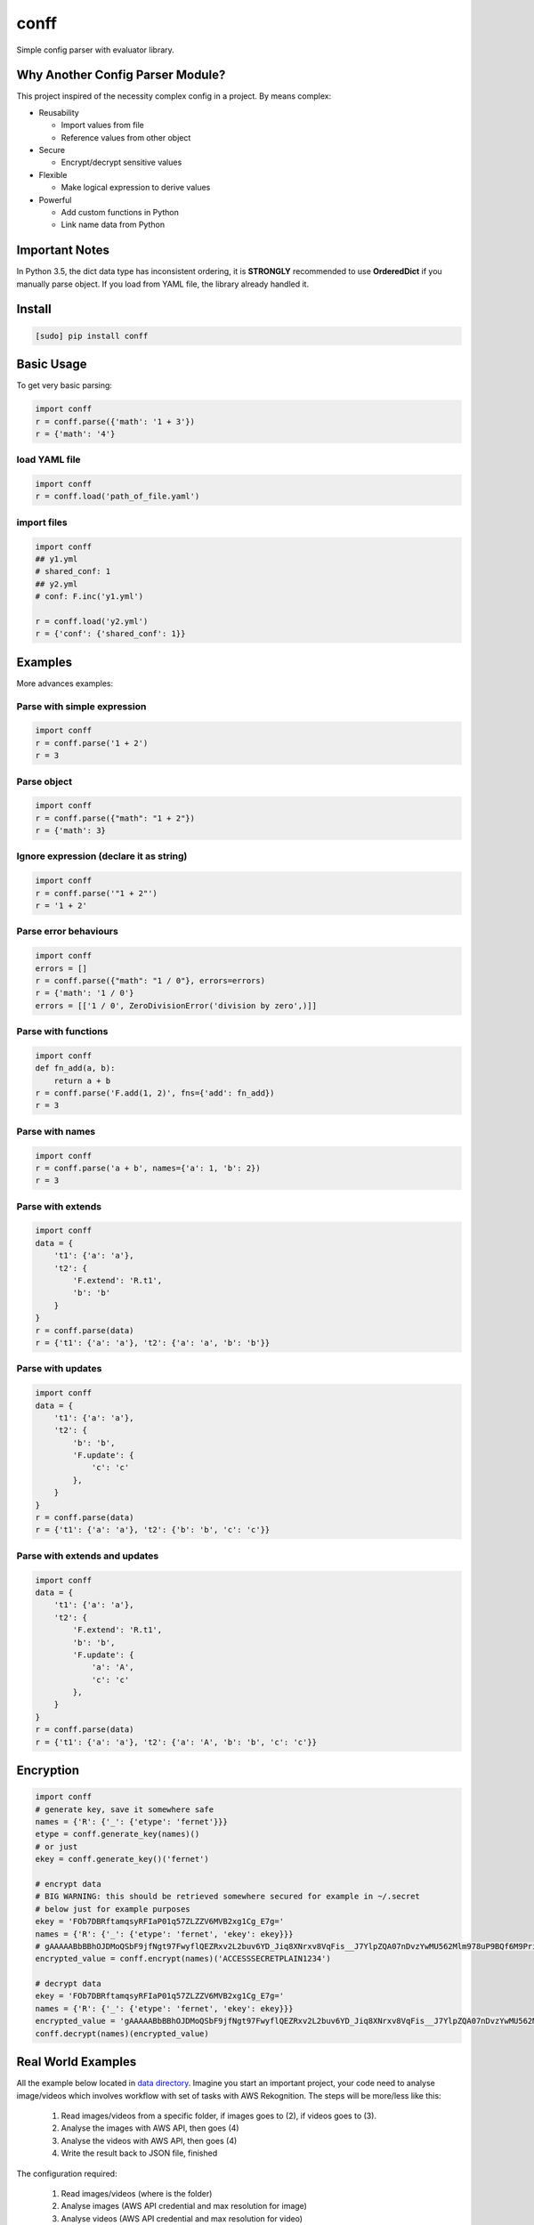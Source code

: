 conff
=====

Simple config parser with evaluator library.

.. image:: https://badge.fury.io/py/conff.svg
    :target: https://badge.fury.io/py/conff

.. image:: https://travis-ci.com/kororo/conff.svg?branch=master
    :target: https://travis-ci.com/kororo/conff

.. image:: https://coveralls.io/repos/github/kororo/conff/badge.svg?branch=master
    :target: https://coveralls.io/github/kororo/conff?branch=master

.. image:: https://api.codeclimate.com/v1/badges/c476e9c6bfe505bc4b4d/maintainability
    :target: https://codeclimate.com/github/kororo/conff/maintainability
    :alt: Maintainability


Why Another Config Parser Module?
---------------------------------

This project inspired of the necessity complex config in a project. By means complex:

- Reusability

  - Import values from file
  - Reference values from other object

- Secure

  - Encrypt/decrypt sensitive values

- Flexible

  - Make logical expression to derive values

- Powerful

  - Add custom functions in Python
  - Link name data from Python

Important Notes
---------------

In Python 3.5, the dict data type has inconsistent ordering, it is **STRONGLY** recommended to use **OrderedDict** if
you manually parse object. If you load from YAML file, the library already handled it.


Install
-------

.. code:: bash

   [sudo] pip install conff

Basic Usage
-----------

To get very basic parsing:

.. code:: python

   import conff
   r = conff.parse({'math': '1 + 3'})
   r = {'math': '4'}

load YAML file
^^^^^^^^^^^^^^

.. code:: python

   import conff
   r = conff.load('path_of_file.yaml')

import files
^^^^^^^^^^^^

.. code:: python

   import conff
   ## y1.yml
   # shared_conf: 1
   ## y2.yml
   # conf: F.inc('y1.yml')

   r = conff.load('y2.yml')
   r = {'conf': {'shared_conf': 1}}


Examples
--------

More advances examples:

Parse with simple expression
^^^^^^^^^^^^^^^^^^^^^^^^^^^^

.. code:: python

   import conff
   r = conff.parse('1 + 2')
   r = 3

Parse object
^^^^^^^^^^^^

.. code:: python

   import conff
   r = conff.parse({"math": "1 + 2"})
   r = {'math': 3}

Ignore expression (declare it as string)
^^^^^^^^^^^^^^^^^^^^^^^^^^^^^^^^^^^^^^^^

.. code:: python

   import conff
   r = conff.parse('"1 + 2"')
   r = '1 + 2'

Parse error behaviours
^^^^^^^^^^^^^^^^^^^^^^

.. code:: python

   import conff
   errors = []
   r = conff.parse({"math": "1 / 0"}, errors=errors)
   r = {'math': '1 / 0'}
   errors = [['1 / 0', ZeroDivisionError('division by zero',)]]

Parse with functions
^^^^^^^^^^^^^^^^^^^^

.. code:: python

   import conff
   def fn_add(a, b):
       return a + b
   r = conff.parse('F.add(1, 2)', fns={'add': fn_add})
   r = 3

Parse with names
^^^^^^^^^^^^^^^^

.. code:: python

   import conff
   r = conff.parse('a + b', names={'a': 1, 'b': 2})
   r = 3

Parse with extends
^^^^^^^^^^^^^^^^^^

.. code:: python

   import conff
   data = {
       't1': {'a': 'a'},
       't2': {
           'F.extend': 'R.t1',
           'b': 'b'
       }
   }
   r = conff.parse(data)
   r = {'t1': {'a': 'a'}, 't2': {'a': 'a', 'b': 'b'}}

Parse with updates
^^^^^^^^^^^^^^^^^^

.. code:: python

   import conff
   data = {
       't1': {'a': 'a'},
       't2': {
           'b': 'b',
           'F.update': {
               'c': 'c'
           },
       }
   }
   r = conff.parse(data)
   r = {'t1': {'a': 'a'}, 't2': {'b': 'b', 'c': 'c'}}

Parse with extends and updates
^^^^^^^^^^^^^^^^^^^^^^^^^^^^^^

.. code:: python

   import conff
   data = {
       't1': {'a': 'a'},
       't2': {
           'F.extend': 'R.t1',
           'b': 'b',
           'F.update': {
               'a': 'A',
               'c': 'c'
           },
       }
   }
   r = conff.parse(data)
   r = {'t1': {'a': 'a'}, 't2': {'a': 'A', 'b': 'b', 'c': 'c'}}

Encryption
----------

.. code:: python

    import conff
    # generate key, save it somewhere safe
    names = {'R': {'_': {'etype': 'fernet'}}}
    etype = conff.generate_key(names)()
    # or just
    ekey = conff.generate_key()('fernet')

    # encrypt data
    # BIG WARNING: this should be retrieved somewhere secured for example in ~/.secret
    # below just for example purposes
    ekey = 'FOb7DBRftamqsyRFIaP01q57ZLZZV6MVB2xg1Cg_E7g='
    names = {'R': {'_': {'etype': 'fernet', 'ekey': ekey}}}
    # gAAAAABbBBhOJDMoQSbF9jfNgt97FwyflQEZRxv2L2buv6YD_Jiq8XNrxv8VqFis__J7YlpZQA07nDvzYwMU562Mlm978uP9BQf6M9Priy3btidL6Pm406w=
    encrypted_value = conff.encrypt(names)('ACCESSSECRETPLAIN1234')

    # decrypt data
    ekey = 'FOb7DBRftamqsyRFIaP01q57ZLZZV6MVB2xg1Cg_E7g='
    names = {'R': {'_': {'etype': 'fernet', 'ekey': ekey}}}
    encrypted_value = 'gAAAAABbBBhOJDMoQSbF9jfNgt97FwyflQEZRxv2L2buv6YD_Jiq8XNrxv8VqFis__J7YlpZQA07nDvzYwMU562Mlm978uP9BQf6M9Priy3btidL6Pm406w='
    conff.decrypt(names)(encrypted_value)

Real World Examples
-------------------

All the example below located in `data directory <https://github.com/kororo/conff/tree/master/conff/data>`_.
Imagine you start an important project, your code need to analyse image/videos which involves workflow
with set of tasks with AWS Rekognition. The steps will be more/less like this:

    1. Read images/videos from a specific folder, if images goes to (2), if videos goes to (3).

    2. Analyse the images with AWS API, then goes (4)

    3. Analyse the videos with AWS API, then goes (4)

    4. Write the result back to JSON file, finished

The configuration required:

    1. Read images/videos (where is the folder)

    2. Analyse images (AWS API credential and max resolution for image)

    3. Analyse videos (AWS API credential and max resolution for video)

    4. Write results (where is the result should be written)

1. Without conff library
^^^^^^^^^^^^^^^^^^^^^^^^

File: `data/sample_config_01.yml <https://github.com/kororo/conff/tree/master/conff/data/sample_config_01.yml>`_

Where it is all started, if we require to store the configuration as per normally, it should be like this.

.. code:: yaml

    job:
      read_image:
        # R01
        root_path: /data/project/images_and_videos/
      analyse_image:
        # R02
        api_cred:
          region_name: ap-southeast-2
          aws_access_key_id: ACCESSKEY1234
          # R03
          aws_secret_access_key: ACCESSSECRETPLAIN1234
        max_res: [1024, 768]
      analyse_video:
        # R04
        api_cred:
          region_name: ap-southeast-2
          aws_access_key_id: ACCESSKEY1234
          aws_secret_access_key: ACCESSSECRETPLAIN1234
        max_res: [800, 600]
      write_result:
        # R05
        output_path: /data/project/result.json

.. code:: python

    import yaml
    with open('data/sample_config_01.yml') as stream:
        r1 = yaml.safe_load(stream)

Notes:

    - R01: The subpath of "/data/project" is repeated between R01 and R05
    - R02: api_cred is repeatedly defined with R04
    - R03: the secret is plain visible, if this stored in GIT, it is pure disaster

2. Fix the repeat
^^^^^^^^^^^^^^^^^

File: `data/sample_config_02.yml <https://github.com/kororo/conff/tree/master/conff/data/sample_config_02.yml>`_

Repeating values/configuration is bad, this could potentially cause human mistake if changes made is not
consistently applied in all occurences.

.. code:: yaml

    # this can be any name, as long as not reserved in Python
    shared:
      project_path: /data/project
      aws_cred:
        region_name: ap-southeast-2
        aws_access_key_id: ACCESSKEY1234
        # F03
        aws_secret_access_key: F.decrypt('gAAAAABbBBhOJDMoQSbF9jfNgt97FwyflQEZRxv2L2buv6YD_Jiq8XNrxv8VqFis__J7YlpZQA07nDvzYwMU562Mlm978uP9BQf6M9Priy3btidL6Pm406w=')

    job:
      read_image:
        # F01
        root_path: R.shared.project_path + '/images_and_videos/'
      analyse_image:
        # F02
        api_cred: R.shared.aws_cred
        max_res: [1024, 768]
      analyse_video:
        # F04
        api_cred: R.shared.aws_cred
        max_res: [800, 600]
      write_result:
        # F05
        output_path: R.shared.project_path + '/result.json'

.. code:: python

    import conff
    # ekey is the secured encryption key
    # WARNING: this is just demonstration purposes
    ekey = 'FOb7DBRftamqsyRFIaP01q57ZLZZV6MVB2xg1Cg_E7g='
    r2 = conff.load(fs_path='data/sample_config_02.yml', params={'ekey': ekey})

Notes:

    - F01: it is safe if the prefix '/data/project' need to be changed, it will automatically changed for F05
    - F02: no more duplicated config with F04
    - F03: it is secured to save this to GIT, as long as the encryption key is stored securely somewhere in server such
      as ~/.secret

3. Optimise to the extreme
^^^^^^^^^^^^^^^^^^^^^^^^^^

File: `data/sample_config_03.yml <https://github.com/kororo/conff/tree/master/conff/data/sample_config_03.yml>`_

This is just demonstration purposes to see the full capabilities of this library.

.. code:: yaml

    # this can be any name, as long as not reserved in Python
    shared:
      project_path: /data/project
      analyse_image_video:
        api_cred:
          region_name: ap-southeast-2
          aws_access_key_id: ACCESSKEY1234
          aws_secret_access_key: F.decrypt('gAAAAABbBBhOJDMoQSbF9jfNgt97FwyflQEZRxv2L2buv6YD_Jiq8XNrxv8VqFis__J7YlpZQA07nDvzYwMU562Mlm978uP9BQf6M9Priy3btidL6Pm406w=')
        max_res: [1024, 768]
    job:
      read_image:
        root_path: R.shared.project_path + '/images_and_videos/'
      analyse_image: R.shared.analyse_image_video
      analyse_video:
        F.extend: R.shared.analyse_image_video
        F.update:
          max_res: [800, 600]
      write_result:
        output_path: R.shared.project_path + '/result.json'

For completeness, ensuring data is consistent and correct between sample_config_01.yml, sample_config_02.yml
and sample_config_03.yml.

.. code:: python

    # nose2 conff.test.ConffTestCase.test_sample
    fs_path = 'data/sample_config_01.yml'
    with open(fs_path) as stream:
        r1 = yaml.safe_load(stream)
    fs_path = 'data/sample_config_02.yml'
    ekey = 'FOb7DBRftamqsyRFIaP01q57ZLZZV6MVB2xg1Cg_E7g='
    r2 = conff.load(fs_path=fs_path, params={'ekey': ekey})
    fs_path = 'data/sample_config_03.yml'
    r3 = conff.load(fs_path=fs_path, params={'ekey': ekey})
    self.assertDictEqual(r1['job'], r2['job'], 'Mismatch value')
    self.assertDictEqual(r2['job'], r3['job'], 'Mismatch value')

Test
----

To test this project:

.. code:: bash

   # default test
   nose2

   # test with coverage
   nose2 --with-coverage

   # test specific
   nose2 conff.test.ConffTestCase.test_sample

TODO
----

- [X] Setup basic necessity

  - [X] Stop procrastinating
  - [X] Project registration in pypi
  - [X] Create unit tests
  - [X] Setup travis
  - [X] Setup coveralls

- [ ] Add more support on `Python versions <https://en.wikipedia.org/wiki/CPython#Version_history>`_

  - [ ] 2.7
  - [ ] 3.4
  - [X] 3.5
  - [X] 3.6

- [ ] Features

  - [X] Add more functions for encryption
  - [ ] Test on multilanguage
  - [ ] Add better exception handling
  - [ ] Add circular dependencies error
  - [ ] Ensure this is good on production environment
  - [X] Add options to give more flexibility
  - [ ] Check safety on the evaluator, expose more of its options such as (MAX_STRING)
  - [ ] Improve F.extend to allow list to be extended

- [ ] Improve docs

  - [ ] Add more code comments and visibilities
  - [ ] Make github layout code into two left -> right
  - [X] Put more examples
  - [ ] Setup readthedocs

Other Open Source
-----------------

This project uses other awesome projects:

- `cryptography <https://github.com/pyca/cryptography>`_
- `munch <https://github.com/Infinidat/munch>`_
- `simpleeval <https://github.com/danthedeckie/simpleeval>`_
- `yaml <https://github.com/yaml/pyyaml>`_

Who uses conff?
---------------

Please send a PR to keep the list growing, if you may please add your handle and company.

